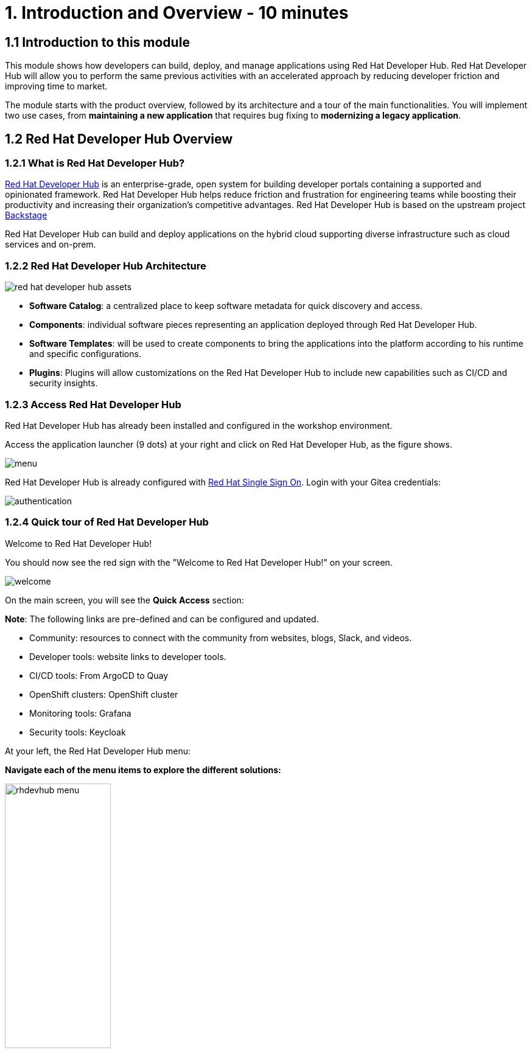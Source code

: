 = 1. Introduction and Overview - 10 minutes
:imagesdir: ../assets/images

== 1.1 Introduction to this module

This module shows how developers can build, deploy, and manage applications using Red Hat Developer Hub. Red Hat Developer Hub will allow you to perform the same previous activities with an accelerated approach by reducing developer friction and improving time to market.

The module starts with the product overview, followed by its architecture and a tour of the main functionalities. 
You will implement two use cases, from *maintaining a new application* that requires bug fixing to *modernizing a legacy application*.

== 1.2 Red Hat Developer Hub Overview

=== 1.2.1 What is Red Hat Developer Hub?

https://developers.redhat.com/rhdh[Red Hat Developer Hub^] is an enterprise-grade, open system for building developer portals containing a supported and opinionated framework. Red Hat Developer Hub helps reduce friction and frustration for engineering teams while boosting their productivity and increasing their organization's competitive advantages. Red Hat Developer Hub is based on the upstream project https://backstage.spotify.com/[Backstage^] 

Red Hat Developer Hub can build and deploy applications on the hybrid cloud supporting diverse infrastructure such as cloud services and on-prem.

=== 1.2.2 Red Hat Developer Hub Architecture

image::intro/red_hat_developer_hub_assets.png[]

* *Software Catalog*: a centralized place to keep software metadata for quick discovery and access.
* *Components*: individual software pieces representing an application deployed through Red Hat Developer Hub.
* *Software Templates*: will be used to create components to bring the applications into the platform according to his runtime and specific configurations.
* *Plugins*: Plugins will allow customizations on the Red Hat Developer Hub to include new capabilities such as CI/CD and security insights.

=== 1.2.3 Access Red Hat Developer Hub

Red Hat Developer Hub has already been installed and configured in the workshop environment.

Access the application launcher (9 dots) at your right and click on Red Hat Developer Hub, as the figure shows.

image::intro/menu.png[]

Red Hat Developer Hub is already configured with https://access.redhat.com/products/red-hat-single-sign-on/[Red Hat Single Sign On^]. Login with your Gitea credentials:
 
image::intro/authentication.png[]

=== 1.2.4 Quick tour of Red Hat Developer Hub
Welcome to Red Hat Developer Hub!

You should now see the red sign with the "Welcome to Red Hat Developer Hub!" on your screen.

image::intro/welcome.png[]

On the main screen, you will see the *Quick Access* section:

*Note*: The following links are pre-defined and can be configured and updated.

* Community: resources to connect with the community from websites, blogs, Slack, and videos.

* Developer tools: website links to developer tools.

* CI/CD tools: From ArgoCD to Quay

* OpenShift clusters: OpenShift cluster

* Monitoring tools: Grafana

* Security tools: Keycloak


At your left, the Red Hat Developer Hub menu:


*Navigate each of the menu items to explore the different solutions:*



[.float-group]
--
image:intro/rhdevhub_menu.png[width=45%, float=left]  


* Catalog is the Software catalog available.  
* APIs available for developers to consume
* Docs: customer documentation that developers and DevOps can access as part of the company guidelines and best practices.
* Learning Paths: developers and DevOps can utilize customer learning paths to learn and advance their skills.

** Explore the Learning Path: *Developing on OpenShift*

image:intro/learning_paths_explore.png[width=65%, float=left]  

--
* Create: Developers can build and deploy their applications by creating a component by choosing a pre-defined template. Next, Lab will explore this feature. You will spend most of your time during this module on this section.
* Tech Radar: Company radar to understand their modernization technology landscape. This information will be updated by each company.


image:intro/tech_radar.png[width=65%, float=left]  



*Congratulations!*

You have completed the introduction module and learned about Red Hat Developer Hub. In the following modules, you will experience firsthand the value added to the business by simplifying the developer experience.
